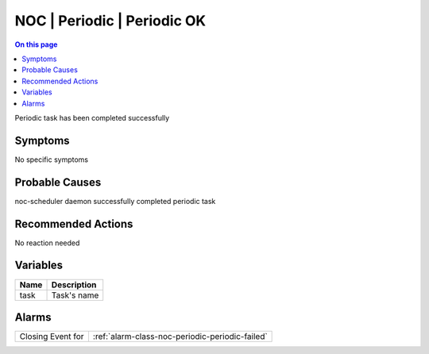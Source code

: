 .. _event-class-noc-periodic-periodic-ok:

============================
NOC | Periodic | Periodic OK
============================
.. contents:: On this page
    :local:
    :backlinks: none
    :depth: 1
    :class: singlecol

Periodic task has been completed successfully

Symptoms
--------
No specific symptoms

Probable Causes
---------------
noc-scheduler daemon successfully completed periodic task

Recommended Actions
-------------------
No reaction needed

Variables
----------
==================== ==================================================
Name                 Description
==================== ==================================================
task                 Task's name
==================== ==================================================

Alarms
------
================= ======================================================================
Closing Event for :ref:`alarm-class-noc-periodic-periodic-failed`
================= ======================================================================
